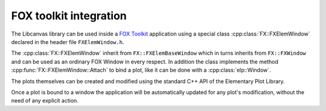 FOX toolkit integration
=======================

The Libcanvas library can be used inside a `FOX Toolkit <http://fox-toolkit.org/>`_ application using a special class :cpp:class:`FX::FXElemWindow` declared in the header file ``FXElemWindow.h``.

The :cpp:class:`FX::FXElemWindow` inherit from ``FX::FXElemBaseWindow`` which in turns inherits from ``FX::FXWindow`` and can be used as an ordinary FOX Window in every respect.
In addition the class implements the method :cpp:func:`FX::FXElemWindow::Attach` to bind a plot, like it can be done with a :cpp:class:`elp::Window`.

The plots themselves can be created and modified using the standard C++ API of the Elementary Plot Library.

Once a plot is bound to a window the application will be automatically updated for any plot's modification, without the need of any explicit action.

.. cpp:class:: FX::FXElemWindow : public FX::FXElemBaseWindow

  FOX toolkit class used to display one or more Libcanvas plots.

  .. cpp:function:: FX::FXElemWindow(FX::FXComposite* p, const char *plot_layout = nullptr, FXuint opts=FRAME_NORMAL, FXint x=0, FXint y=0, FXint w=0, FXint h=0)

    Ordinary FOX constructor with the addition of ``plot_layout`` used to subdivide the windows in multiple plotting slots.

  .. cpp:function:: int Attach(elp::Plot& p, const char* slot_str)

    Act like the method :cpp:class:`elp::Window` of the :cpp:class:`elp::Window` class to bind a plot to a given slot.

  .. cpp:function:: void SlotRefresh(unsigned index)

    Act like the :cpp:class:`elp::Window`'s method of the same name.

  .. cpp:function:: void SetLayout(const char *fmt)

    Change the plot's layout of the window.
    It works only if the window is not yet started.

  .. cpp:function:: void Wait()

    Act like the :cpp:class:`elp::Window`'s method of the same name.
    Normally not needed in classic FOX applications.

.. cpp:class:: FX::FXElemBaseWindow : public FX::FXWindow

  FOX toolkit class that provide support for and :cpp:class:`elp::Window`.
  It is used for the implementation and should not be used directly.

.. cpp:struct:: window_fox_start_data

  Contains the following field:
  
  - `window_fox *window`
  - `unsigned width`
  - `unsigned height`
  - `unsigned flags`

.. cpp:function:: elp_window *elp_window_fox(FXApp *app, FXObject *host_object, FXuint start_sel)
  
  Create a new object that can be passed to :cpp:func:`FX::FXElemWindow::Attach` to create a :cpp:class:`elp::Window`.
  It should be used on a worker thread to create a :cpp:class:`elp::Window` that is started in the FOX GUI thread.
  The arguments represent in the order: the FXApp, an FXObject which is responsible to create a FXElemBaseWindow.
  The FXObject `host_object` will receive a signal SEL_IO_READ with id `start_sel`.

  Here an example of how the handler should be done::

    long SomeClass::onElemWindowStart(FXObject *, FXSelector, void *ptr) {
        window_fox_start_data *message_data = (window_fox_start_data *) ptr;
        FXApp *app = getApp();
        FXuint main_window_options = (DECOR_TITLE|DECOR_MINIMIZE|DECOR_MAXIMIZE|DECOR_CLOSE|DECOR_BORDER|DECOR_SHRINKABLE|DECOR_MENU);
        if (message_data->flags & WindowResize) {
            main_window_options |= DECOR_STRETCHABLE;
        }
        auto main_win = new FXMainWindow(app, "Plot Window", nullptr, nullptr, main_window_options, 0, 0, message_data->width, message_data->height);
        auto plot_win = new FXElemBaseWindow(main_win, message_data->window, LAYOUT_FILL_X | LAYOUT_FILL_Y);
        message_data->window->bind_drawable(plot_win, FXElemBaseWindow::ID_UPDATE_REGION);
        main_win->create();
        main_win->show(PLACEMENT_SCREEN);
        return 1;
    }

  The notable things are:

  - a :cpp:class:`window_fox_start_data` message is provided
  - a FXElemBaseWindow is created inside some container
  - bind_drawable is called as in the example above
  - the window is created and shown
